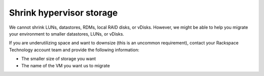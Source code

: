 .. _shrink-hypervisor-storage:



=========================
Shrink hypervisor storage
=========================

We cannot shrink LUNs, datastores, RDMs, local RAID disks, or vDisks.
However, we might be able to help you migrate your environment to
smaller datastores, LUNs, or vDisks.

If you are underutilizing space and want to downsize
(this is an uncommon requirement), contact your Rackspace Technology
account team and provide the following information:

•	The smaller size of storage you want
•	The name of the VM you want us to migrate





